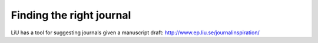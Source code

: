 Finding the right journal
=========================
LiU has a tool for suggesting journals given a manuscript draft: http://www.ep.liu.se/journalinspiration/
